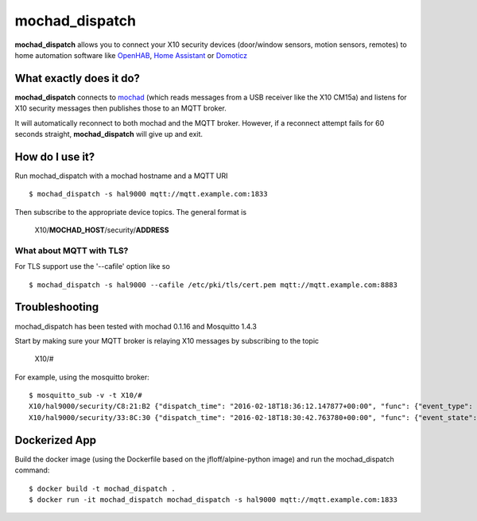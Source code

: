 ===============
mochad_dispatch
===============

**mochad_dispatch** allows you to connect your X10 security devices (door/window sensors, motion sensors, remotes) to home automation software like `OpenHAB <http://www.openhab.org/>`_, `Home Assistant <https://home-assistant.io/>`_ or `Domoticz <https://domoticz.com/>`_

What exactly does it do?
========================
**mochad_dispatch** connects to `mochad <https://sourceforge.net/projects/mochad/>`_ (which reads messages from a USB receiver like the X10 CM15a) and listens for X10 security messages then publishes those to an MQTT broker.

It will automatically reconnect to both mochad and the MQTT broker.  However, if a reconnect attempt fails for 60 seconds straight, **mochad_dispatch** will give up and exit.

How do I use it?
================
Run mochad_dispatch with a mochad hostname and a MQTT URI
::

    $ mochad_dispatch -s hal9000 mqtt://mqtt.example.com:1833

Then subscribe to the appropriate device topics.  The general format is

    X10/**MOCHAD_HOST**/security/**ADDRESS**

What about MQTT with TLS?
-------------------------
For TLS support use the '--cafile' option like so
::

    $ mochad_dispatch -s hal9000 --cafile /etc/pki/tls/cert.pem mqtt://mqtt.example.com:8883

Troubleshooting
===============
mochad_dispatch has been tested with mochad 0.1.16 and Mosquitto 1.4.3

Start by making sure your MQTT broker is relaying X10 messages by subscribing to the topic

    X10/#

For example, using the mosquitto broker:
::

    $ mosquitto_sub -v -t X10/#
    X10/hal9000/security/C8:21:B2 {"dispatch_time": "2016-02-18T18:36:12.147877+00:00", "func": {"event_type": "contact", "event_state": "normal", "device_type": "DS10A", "delay": "min"}}
    X10/hal9000/security/33:8C:30 {"dispatch_time": "2016-02-18T18:30:42.763780+00:00", "func": {"event_state": "normal", "device_type": "DS10A", "delay": "min", "event_type": "contact"}}

Dockerized App
==============
Build the docker image (using the Dockerfile based on the jfloff/alpine-python image) and run the mochad_dispatch command:
::

    $ docker build -t mochad_dispatch .
    $ docker run -it mochad_dispatch mochad_dispatch -s hal9000 mqtt://mqtt.example.com:1833



